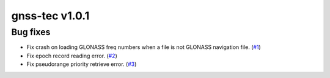 gnss-tec v1.0.1
===============

Bug fixes
---------

- Fix crash on loading GLONASS freq numbers when a file is not GLONASS
  navigation file. (`#1 <https://github.com/gnss-lab/gnss-tec/issues/1>`_)

- Fix epoch record reading error.
  (`#2 <https://github.com/gnss-lab/gnss-tec/issues/2>`_)

- Fix pseudorange priority retrieve error.
  (`#3 <https://github.com/gnss-lab/gnss-tec/issues/3>`_)
